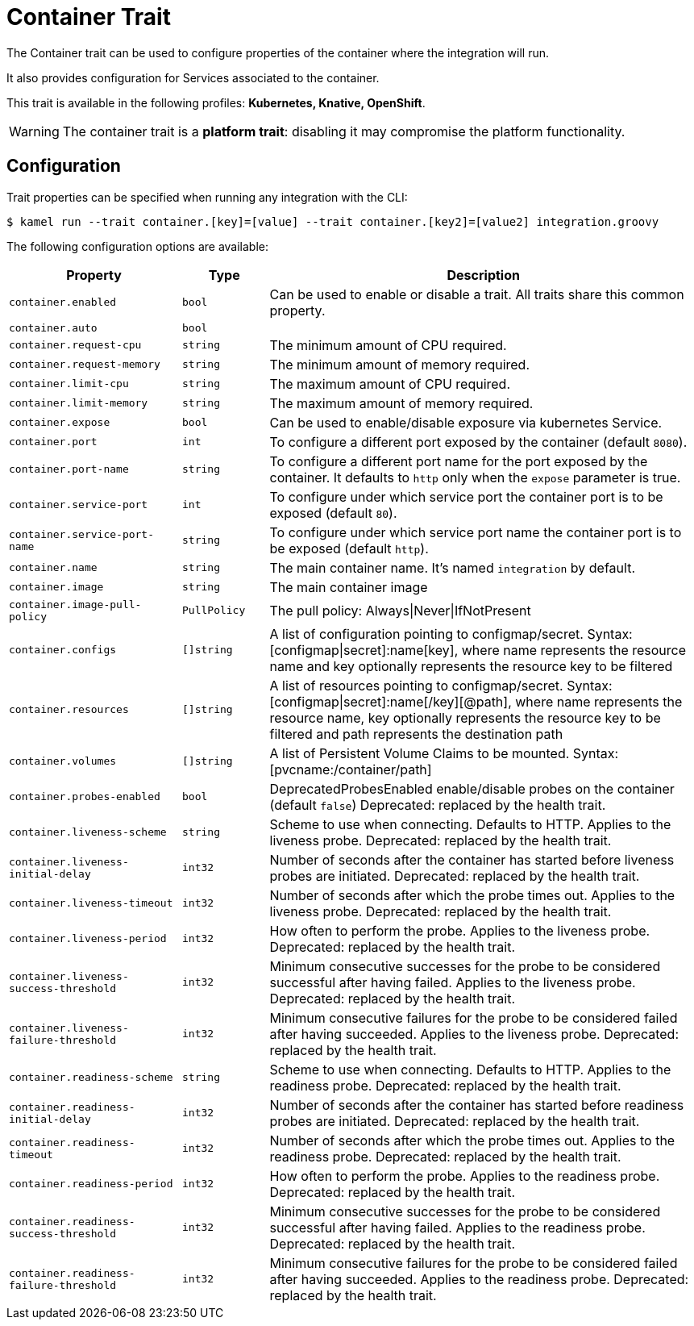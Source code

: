 = Container Trait

// Start of autogenerated code - DO NOT EDIT! (description)
The Container trait can be used to configure properties of the container where the integration will run.

It also provides configuration for Services associated to the container.


This trait is available in the following profiles: **Kubernetes, Knative, OpenShift**.

WARNING: The container trait is a *platform trait*: disabling it may compromise the platform functionality.

// End of autogenerated code - DO NOT EDIT! (description)
// Start of autogenerated code - DO NOT EDIT! (configuration)
== Configuration

Trait properties can be specified when running any integration with the CLI:
[source,console]
----
$ kamel run --trait container.[key]=[value] --trait container.[key2]=[value2] integration.groovy
----
The following configuration options are available:

[cols="2m,1m,5a"]
|===
|Property | Type | Description

| container.enabled
| bool
| Can be used to enable or disable a trait. All traits share this common property.

| container.auto
| bool
| 

| container.request-cpu
| string
| The minimum amount of CPU required.

| container.request-memory
| string
| The minimum amount of memory required.

| container.limit-cpu
| string
| The maximum amount of CPU required.

| container.limit-memory
| string
| The maximum amount of memory required.

| container.expose
| bool
| Can be used to enable/disable exposure via kubernetes Service.

| container.port
| int
| To configure a different port exposed by the container (default `8080`).

| container.port-name
| string
| To configure a different port name for the port exposed by the container. It defaults to `http` only when the `expose` parameter is true.

| container.service-port
| int
| To configure under which service port the container port is to be exposed (default `80`).

| container.service-port-name
| string
| To configure under which service port name the container port is to be exposed (default `http`).

| container.name
| string
| The main container name. It's named `integration` by default.

| container.image
| string
| The main container image

| container.image-pull-policy
| PullPolicy
| The pull policy: Always\|Never\|IfNotPresent

| container.configs
| []string
| A list of configuration pointing to configmap/secret. Syntax: [configmap\|secret]:name[key], where name represents the resource name and key optionally represents the resource key to be filtered

| container.resources
| []string
| A list of resources pointing to configmap/secret. Syntax: [configmap\|secret]:name[/key][@path], where name represents the resource name, key optionally represents the resource key to be filtered and path represents the destination path

| container.volumes
| []string
| A list of Persistent Volume Claims to be mounted. Syntax: [pvcname:/container/path]

| container.probes-enabled
| bool
| DeprecatedProbesEnabled enable/disable probes on the container (default `false`)
Deprecated: replaced by the health trait.

| container.liveness-scheme
| string
| Scheme to use when connecting. Defaults to HTTP. Applies to the liveness probe.
Deprecated: replaced by the health trait.

| container.liveness-initial-delay
| int32
| Number of seconds after the container has started before liveness probes are initiated.
Deprecated: replaced by the health trait.

| container.liveness-timeout
| int32
| Number of seconds after which the probe times out. Applies to the liveness probe.
Deprecated: replaced by the health trait.

| container.liveness-period
| int32
| How often to perform the probe. Applies to the liveness probe.
Deprecated: replaced by the health trait.

| container.liveness-success-threshold
| int32
| Minimum consecutive successes for the probe to be considered successful after having failed.
Applies to the liveness probe.
Deprecated: replaced by the health trait.

| container.liveness-failure-threshold
| int32
| Minimum consecutive failures for the probe to be considered failed after having succeeded.
Applies to the liveness probe.
Deprecated: replaced by the health trait.

| container.readiness-scheme
| string
| Scheme to use when connecting. Defaults to HTTP. Applies to the readiness probe.
Deprecated: replaced by the health trait.

| container.readiness-initial-delay
| int32
| Number of seconds after the container has started before readiness probes are initiated.
Deprecated: replaced by the health trait.

| container.readiness-timeout
| int32
| Number of seconds after which the probe times out. Applies to the readiness probe.
Deprecated: replaced by the health trait.

| container.readiness-period
| int32
| How often to perform the probe. Applies to the readiness probe.
Deprecated: replaced by the health trait.

| container.readiness-success-threshold
| int32
| Minimum consecutive successes for the probe to be considered successful after having failed.
Applies to the readiness probe.
Deprecated: replaced by the health trait.

| container.readiness-failure-threshold
| int32
| Minimum consecutive failures for the probe to be considered failed after having succeeded.
Applies to the readiness probe.
Deprecated: replaced by the health trait.

|===

// End of autogenerated code - DO NOT EDIT! (configuration)
